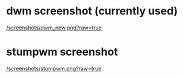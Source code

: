 * dwm screenshot (currently used)

[[/screenshots/dwm_new.png?raw=true]]

* stumpwm screenshot

[[/screenshots/stumpwm.png?raw=true]]


